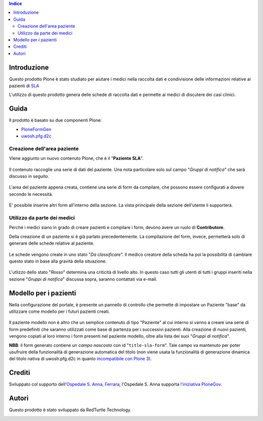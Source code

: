 .. contents:: **Indice**

Introduzione
============

Questo prodotto Plone è stato studiato per aiutare i medici nella raccolta dati e condivisione delle informazioni
relative ai pazienti di `SLA`__

__ http://it.wikipedia.org/wiki/Sclerosi_laterale_amiotrofica

L'utilizzo di questo prodotto genera delle schede di raccolta dati e permette ai medici di discutere dei casi
clinici.

Guida
=====

Il prodotto è basato su due componenti Plone:

* `PloneFormGen`__
* `uwosh.pfg.d2c`__

__ http://plone.org/products/ploneformgen
__ http://pypi.python.org/pypi/uwosh.pfg.d2c

Creazione dell'area paziente
----------------------------

Viene aggiunto un nuovo contenuto Plone, che è il "**Paziente SLA**".

.. figure:: http://blog.redturtle.it/pypi-images/ospfe.percorso_sla/ospfe.percorso_sla-0.1-01.png/image_preview
   :target: http://blog.redturtle.it/pypi-images/ospfe.percorso_sla/ospfe.percorso_sla-0.1-01.png

Il contenuto raccoglie una serie di dati del paziente. Una nota particolare solo sul campo "*Gruppi di notifica*"
che sarà discusso in seguito.

.. figure:: http://blog.redturtle.it/pypi-images/ospfe.percorso_sla/ospfe.percorso_sla-0.1-02.png/image_preview
   :target: http://blog.redturtle.it/pypi-images/ospfe.percorso_sla/ospfe.percorso_sla-0.1-02.png

L'area del paziente appena creata, contiene una serie di form da compilare, che possono essere configurati a dovere secondo le necessità.

.. figure:: http://blog.redturtle.it/pypi-images/ospfe.percorso_sla/ospfe.percorso_sla-0.1-03.png/image_preview
   :target: http://blog.redturtle.it/pypi-images/ospfe.percorso_sla/ospfe.percorso_sla-0.1-03.png

E' possibile inserire altri form all'interno della sezione. La vista principale della sezione dell'utente li
supporterà.

.. figure:: http://blog.redturtle.it/pypi-images/ospfe.percorso_sla/ospfe.percorso_sla-0.1-04.png/image_preview
   :target: http://blog.redturtle.it/pypi-images/ospfe.percorso_sla/ospfe.percorso_sla-0.1-04.png

Utilizzo da parte dei medici
----------------------------

Perché i medici siano in grado di creare pazienti e compilare i form, devono avere un ruolo di **Contributore**.

Della creazione di un paziente si è già parlato precedentemente. La compilazione del form, invece, permetterà solo di generare delle schede relative al paziente.

.. figure:: http://blog.redturtle.it/pypi-images/ospfe.percorso_sla/ospfe.percorso_sla-0.1-06.png/image_preview
   :target: http://blog.redturtle.it/pypi-images/ospfe.percorso_sla/ospfe.percorso_sla-0.1-06.png

Le schede vengono create in uno stato "*Da classificare*".
Il medico creatore della scheda ha poi la possibilità di cambiare questo stato in base alla gravità della situazione.

.. figure:: http://blog.redturtle.it/pypi-images/ospfe.percorso_sla/ospfe.percorso_sla-0.1-07.png/image_preview
   :target: http://blog.redturtle.it/pypi-images/ospfe.percorso_sla/ospfe.percorso_sla-0.1-07.png

L'utlizzo dello stato "*Rosso*" determina una criticità di livello alto.
In questo caso tutti gli utenti di tutti i gruppi inseriti nella sezione "*Gruppi di notifica*" discussa sopra,
saranno contattati via e-mail.

Modello per i pazienti
======================

Nella configurazione del portale, è presente un pannello di controllo che permette di impostare un Paziente "base" da utilizzare come modello per i futuri pazienti creati.

.. figure:: http://admin.blog.redturtle.it/pypi-images/ospfe.percorso_sla/ospfe.percorso_sla-settings.png/image_mini
   :target: http://admin.blog.redturtle.it/pypi-images/ospfe.percorso_sla/ospfe.percorso_sla-settings.png

Il paziente modello non è altro che un semplice contenuto di tipo "Paziente" al cui interno si vanno a creare una serie di form predefiniti che saranno utilizzati come base di partenza per i successivi pazienti.
Alla creazione di nuovi pazienti, vengono copiati al loro interno i form presenti nel paziente modello, oltre alla lista dei suoi "*Gruppi di notifica*".

**NBB**: il form generato contiene un *campo nascosto* con id "``title-sla-form``".
Tale campo va mantenuto per poter usufruire della funzionalità di generazione automatica del titolo
(non viene usata la funzionalità di generazione dinamica del titolo nativa di uwosh.pfg.d2c in quanto
`incompatibile con Plone 3`__).

__ https://github.com/collective/uwosh.pfg.d2c/issues/6

Crediti
=======

Sviluppato col supporto dell'`Ospedale S. Anna, Ferrara`__; l'Ospedale S. Anna supporta
`l'iniziativa PloneGov`__.

.. image:: http://www.ospfe.it/ospfe-logo.jpg
   :alt: OspFE logo

__ http://www.ospfe.it/
__ http://www.plonegov.it/

Autori
=======

Questo prodotto è stato sviluppato da RedTurtle Technology.

.. image:: http://www.redturtle.it/redturtle_banner.png
   :alt: RedTurtle Technology Site
   :target: http://www.redturtle.it/
